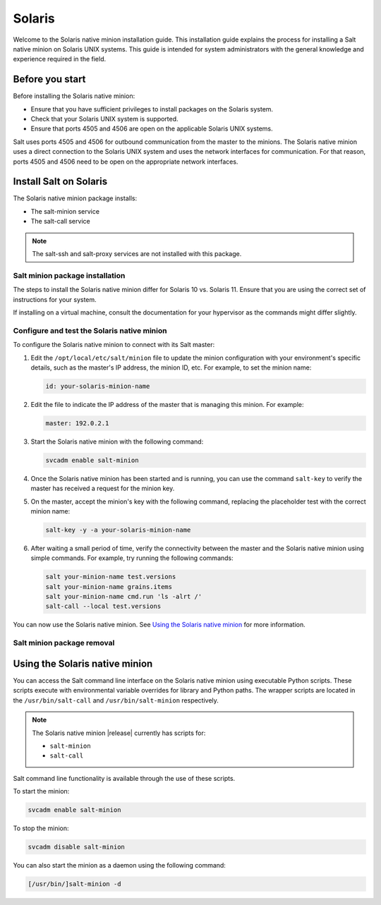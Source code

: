 .. _install-solaris:

=======
Solaris
=======

Welcome to the Solaris native minion installation guide. This installation
guide explains the process for installing a Salt native minion on Solaris UNIX
systems. This guide is intended for system administrators with the general
knowledge and experience required in the field.

.. dropdown:: What are Salt native minions?

   Salt can target network-connected devices through `Salt proxy
   minions <https://docs.saltstack.com/en/master/topics/proxyminion/index.html>`_.
   Proxy minions are a Salt feature that enables controlling devices that,
   for whatever reason, cannot run the standard salt-minion service. Examples
   include network gear that has an API but runs a proprietary OS, devices with
   limited CPU or memory, or devices that could run a minion but, for security
   reasons, will not.

   **Salt native minions** are packaged to run directly on specific devices,
   removing the need for proxy minions running elsewhere on a network. Native
   minions have several advantages, such as:

   * **Performance boosts:** With native minions, Salt doesn’t need to rely on
     constant SSH connections across the network. There is also less burden on
     the servers running multiple proxy minions.
   * **Higher availability:** For servers running multiple proxy minions,
     server issues can cause connection problems to all proxy minions being
     managed by the server. Native minions remove this potential point of
     failure.
   * **Improved scalability:** When adding devices to a network that are
     supported by native minions, you aren’t required to deploy proxy minions
     on separate infrastructure. This reduces the burden of horizontally or
     vertically scaling infrastructure dedicated to proxy minions.


   .. Note::
       For an overview of how Salt works, see `Salt system architecture
       <https://docs.saltproject.io/en/master/topics/salt_system_architecture.html>`_.


Before you start
================
Before installing the Solaris native minion:

* Ensure that you have sufficient privileges to install packages on the Solaris
  system.
* Check that your Solaris UNIX system is supported.
* Ensure that ports 4505 and 4506 are open on the applicable Solaris UNIX
  systems.

Salt uses ports 4505 and 4506 for outbound communication from the master to the
minions. The Solaris native minion uses a direct connection to the Solaris UNIX
system and uses the network interfaces for communication. For that reason, ports
4505 and 4506 need to be open on the appropriate network interfaces.


Install Salt on Solaris
=======================
The Solaris native minion package installs:

* The salt-minion service
* The salt-call service

.. Note::
    The salt-ssh and salt-proxy services are not installed with this package.


Salt minion package installation
--------------------------------
The steps to install the Solaris native minion differ for Solaris 10 vs. Solaris
11. Ensure that you are using the correct set of instructions for your system.

If installing on a virtual machine, consult the documentation for your
hypervisor as the commands might differ slightly.

.. tab:: Solaris 10

    To install the package on Solaris 10:

    #. Ensure that you have sufficient privileges to install packages on the
       Solaris system.

    #. In the terminal on the Solaris device, add the packages from the
       uncompressed tarball using the following command (including the dot):

       .. code-block:: bash
          :substitutions:

            pkgadd -d .


.. tab:: Solaris 11

    To install the package on Solaris 11:

    #. Ensure that you have sufficient privileges to install packages on the
       Solaris system.

    #. In the terminal on the Solaris device, install Salt from the p5p archive.
       For example:

       .. code-block:: bash
            :substitutions:

            pkg install -g file:///<path to p5p archive>/salt-|solaris-version|_solaris11_sparc.p5p  library/python/salt-minion

    #. Use the following command to disable the salt-minion service, which is
       automatically started when installed:

       .. code-block:: bash

            svcadm disable salt-minion


Configure and test the Solaris native minion
--------------------------------------------
To configure the Solaris native minion to connect with its Salt master:

#. Edit the ``/opt/local/etc/salt/minion`` file to update the minion configuration with
   your environment's specific details, such as the master's IP address, the
   minion ID, etc. For example, to set the minion name:

   .. code-block:: bash

        id: your-solaris-minion-name

#. Edit the file to indicate the IP address of the master that is managing this
   minion. For example:

   .. code-block:: yaml

        master: 192.0.2.1

#. Start the Solaris native minion with the following command:

   .. code-block:: bash

        svcadm enable salt-minion

#. Once the Solaris native minion has been started and is running, you can use
   the command ``salt-key`` to verify the master has received a request for the
   minion key.

#. On the master, accept the minion's key with the following command, replacing
   the placeholder test with the correct minion name:

   .. code-block:: bash

        salt-key -y -a your-solaris-minion-name

#. After waiting a small period of time, verify the connectivity between the
   master and the Solaris native minion using simple commands. For example,
   try running the following commands:

   .. code-block:: bash

        salt your-minion-name test.versions
        salt your-minion-name grains.items
        salt your-minion-name cmd.run 'ls -alrt /'
        salt-call --local test.versions


You can now use the Solaris native minion. See
`Using the Solaris native minion`_ for more information.


Salt minion package removal
---------------------------

.. tab:: Solaris 10

    To uninstall the Salt minion package on Solaris 10, run the following command:

    .. code-block:: bash

        pkgrm salt

.. tab:: Solaris 11

    To uninstall the Salt minion salt package on Solaris 11, run the following
    command:

    .. code-block:: bash

        pkg uninstall library/python/salt-minion


Using the Solaris native minion
===============================
You can access the Salt command line interface on the Solaris native minion
using executable Python scripts. These scripts execute with environmental
variable overrides for library and Python paths. The wrapper scripts are located
in the ``/usr/bin/salt-call`` and ``/usr/bin/salt-minion`` respectively.

.. Note::

    The Solaris native minion |release| currently has scripts for:

    * ``salt-minion``
    * ``salt-call``

Salt command line functionality is available through the use of these scripts.

To start the minion:

.. code-block:: bash

    svcadm enable salt-minion


To stop the minion:

.. code-block:: bash

    svcadm disable salt-minion


You can also start the minion as a daemon using the following command:

.. code-block:: bash

    [/usr/bin/]salt-minion -d
